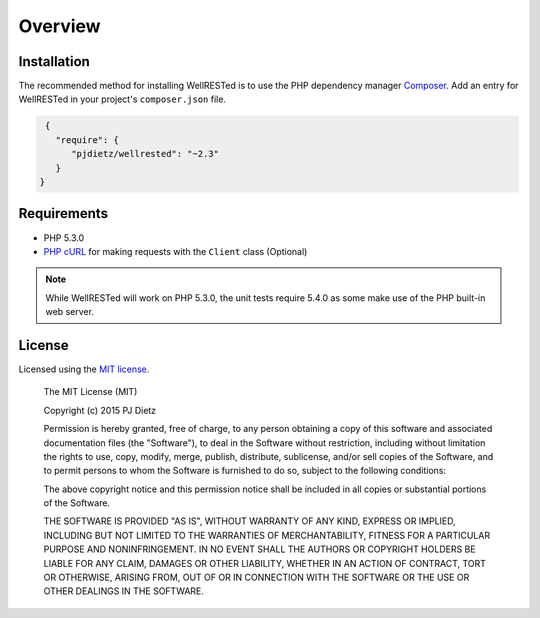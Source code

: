 Overview
========

Installation
^^^^^^^^^^^^

The recommended method for installing WellRESTed is to use the PHP dependency manager Composer_. Add an entry for WellRESTed in your project's ``composer.json`` file.

.. code-block:: js

    {
      "require": {
         "pjdietz/wellrested": "~2.3"
      }
   }

Requirements
^^^^^^^^^^^^

- PHP 5.3.0
- `PHP cURL`_ for making requests with the ``Client`` class (Optional)

.. note::

    While WellRESTed will work on PHP 5.3.0, the unit tests require 5.4.0 as
    some make use of the PHP built-in web server.

License
^^^^^^^

Licensed using the `MIT license <http://opensource.org/licenses/MIT>`_.

    The MIT License (MIT)

    Copyright (c) 2015 PJ Dietz

    Permission is hereby granted, free of charge, to any person obtaining a copy
    of this software and associated documentation files (the "Software"), to deal
    in the Software without restriction, including without limitation the rights
    to use, copy, modify, merge, publish, distribute, sublicense, and/or sell
    copies of the Software, and to permit persons to whom the Software is
    furnished to do so, subject to the following conditions:

    The above copyright notice and this permission notice shall be included in
    all copies or substantial portions of the Software.

    THE SOFTWARE IS PROVIDED "AS IS", WITHOUT WARRANTY OF ANY KIND, EXPRESS OR
    IMPLIED, INCLUDING BUT NOT LIMITED TO THE WARRANTIES OF MERCHANTABILITY,
    FITNESS FOR A PARTICULAR PURPOSE AND NONINFRINGEMENT. IN NO EVENT SHALL THE
    AUTHORS OR COPYRIGHT HOLDERS BE LIABLE FOR ANY CLAIM, DAMAGES OR OTHER
    LIABILITY, WHETHER IN AN ACTION OF CONTRACT, TORT OR OTHERWISE, ARISING FROM,
    OUT OF OR IN CONNECTION WITH THE SOFTWARE OR THE USE OR OTHER DEALINGS IN
    THE SOFTWARE.

.. _Composer: http://getcomposer.org/
.. _PHP cURL: http://php.net/manual/en/book.curl.php
